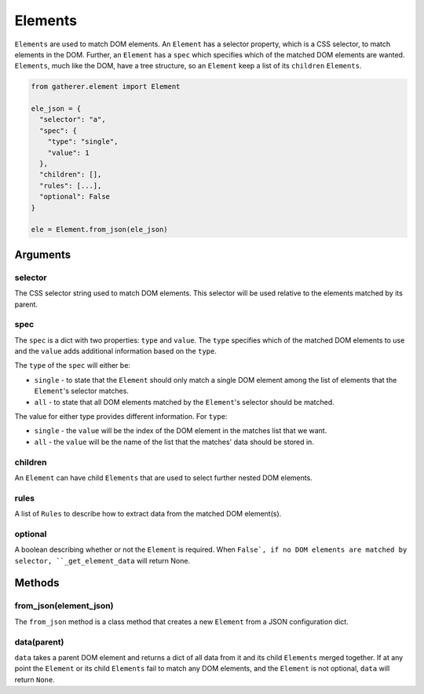 Elements
========

``Elements`` are used to match DOM elements. An ``Element`` has a selector property, which is a CSS selector, to match elements in the DOM. Further, an ``Element`` has a ``spec`` which specifies which of the matched DOM elements are wanted. ``Elements``, much like the DOM, have a tree structure, so an ``Element`` keep a list of its ``children`` ``Elements``.

.. code-block:: python

  from gatherer.element import Element

  ele_json = {
    "selector": "a",
    "spec": {
      "type": "single",
      "value": 1
    },
    "children": [],
    "rules": [...],
    "optional": False
  }

  ele = Element.from_json(ele_json)

Arguments
^^^^^^^^^

selector
++++++++

The CSS selector string used to match DOM elements. This selector will be used relative to the elements matched by its parent.

spec
++++

The ``spec`` is a dict with two properties: ``type`` and ``value``. The ``type`` specifies which of the matched DOM elements to use and the ``value`` adds additional information based on the ``type``.

The ``type`` of the ``spec`` will either be:

* ``single`` - to state that the ``Element`` should only match a single DOM element among the list of elements that the ``Element``'s selector matches.
* ``all`` - to state that all DOM elements matched by the ``Element``'s selector should be matched.

The value for either type provides different information. For ``type``:

* ``single`` - the ``value`` will be the index of the DOM element in the matches list that we want.
* ``all`` - the ``value`` will be the name of the list that the matches' data should be stored in.

children
++++++++

An ``Element`` can have child ``Elements`` that are used to select further nested DOM elements.

rules
+++++

A list of ``Rules`` to describe how to extract data from the matched DOM element(s).

optional
++++++++

A boolean describing whether or not the ``Element`` is required. When ``False`, if no DOM elements are matched by selector, ``_get_element_data`` will return None.

Methods
^^^^^^^

from_json(element_json)
+++++++++++++++++++++++

The ``from_json`` method is a class method that creates a new ``Element`` from a JSON configuration dict.

data(parent)
+++++++++++

``data`` takes a parent DOM element and returns a dict of all data from it and its child ``Elements`` merged together. If at any point the ``Element`` or its child ``Elements`` fail to match any DOM elements, and the ``Element`` is not optional, ``data`` will return ``None``.
